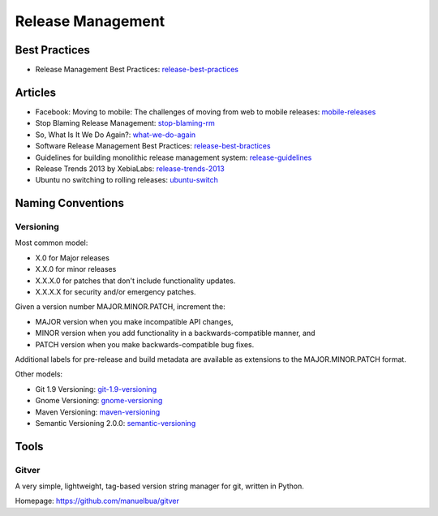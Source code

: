 ==================
Release Management
==================

Best Practices
--------------


* Release Management Best Practices: release-best-practices_

.. _release-best-practices: http://www.cmnogueira.pt/2014/04/03/release-deployment-management-best-practices/


Articles
--------

* Facebook: Moving to mobile: The challenges of moving from web to mobile releases: mobile-releases_
* Stop Blaming Release Management: stop-blaming-rm_
* So, What Is It We Do Again?: what-we-do-again_
* Software Release Management Best Practices: release-best-bractices_ 
* Guidelines for building monolithic release management system: release-guidelines_
* Release Trends 2013 by XebiaLabs: release-trends-2013_
* Ubuntu no switching to rolling releases: ubuntu-switch_

.. _mobile-releases: https://www.youtube.com/watch?v=Nffzkkdq7GM#t=275
.. _stop-blaming-rm: http://www.theitsmreview.com/2014/03/stop-blaming-release-management/
.. _what-we-do-again: http://blog.fortified-bikesheds.com/2011/12/so-what-is-it-we-do-again.html
.. _release-best-bractices: http://buildmeister.com/articles/software_release_management_best_practices
.. _release-guidelines: http://www.cmcrossroads.com/article/guidelines-building-monolithic-release-management-system
.. _release-trends-2013: http://go.xebialabs.com/Survey2013.html
.. _ubuntu-switch: http://www.omgubuntu.co.uk/2013/01/ubuntu-not-switching-to-rolling-release-model

Naming Conventions
------------------


Versioning
^^^^^^^^^^

Most common model:

* X.0 for Major releases 
* X.X.0 for minor releases 
* X.X.X.0 for patches that don't include functionality updates. 
* X.X.X.X for security and/or emergency patches.

Given a version number MAJOR.MINOR.PATCH, increment the:

* MAJOR version when you make incompatible API changes,
* MINOR version when you add functionality in a backwards-compatible manner, and
* PATCH version when you make backwards-compatible bug fixes.

Additional labels for pre-release and build metadata are available as extensions to the MAJOR.MINOR.PATCH format.


Other models:

* Git 1.9 Versioning: git-1.9-versioning_
* Gnome Versioning: gnome-versioning_
* Maven Versioning: maven-versioning_
* Semantic Versioning 2.0.0: semantic-versioning_


.. _git-1.9-versioning: http://article.gmane.org/gmane.linux.kernel/1638649
.. _gnome-versioning: http://www106.pair.com/rhp/parallel.html
.. _maven-versioning: http://docs.codehaus.org/display/MAVEN/Versioning
.. _semantic-versioning: http://semver.org/


Tools
-----

Gitver
^^^^^^

A very simple, lightweight, tag-based version string manager for git, written in Python.

Homepage: https://github.com/manuelbua/gitver
